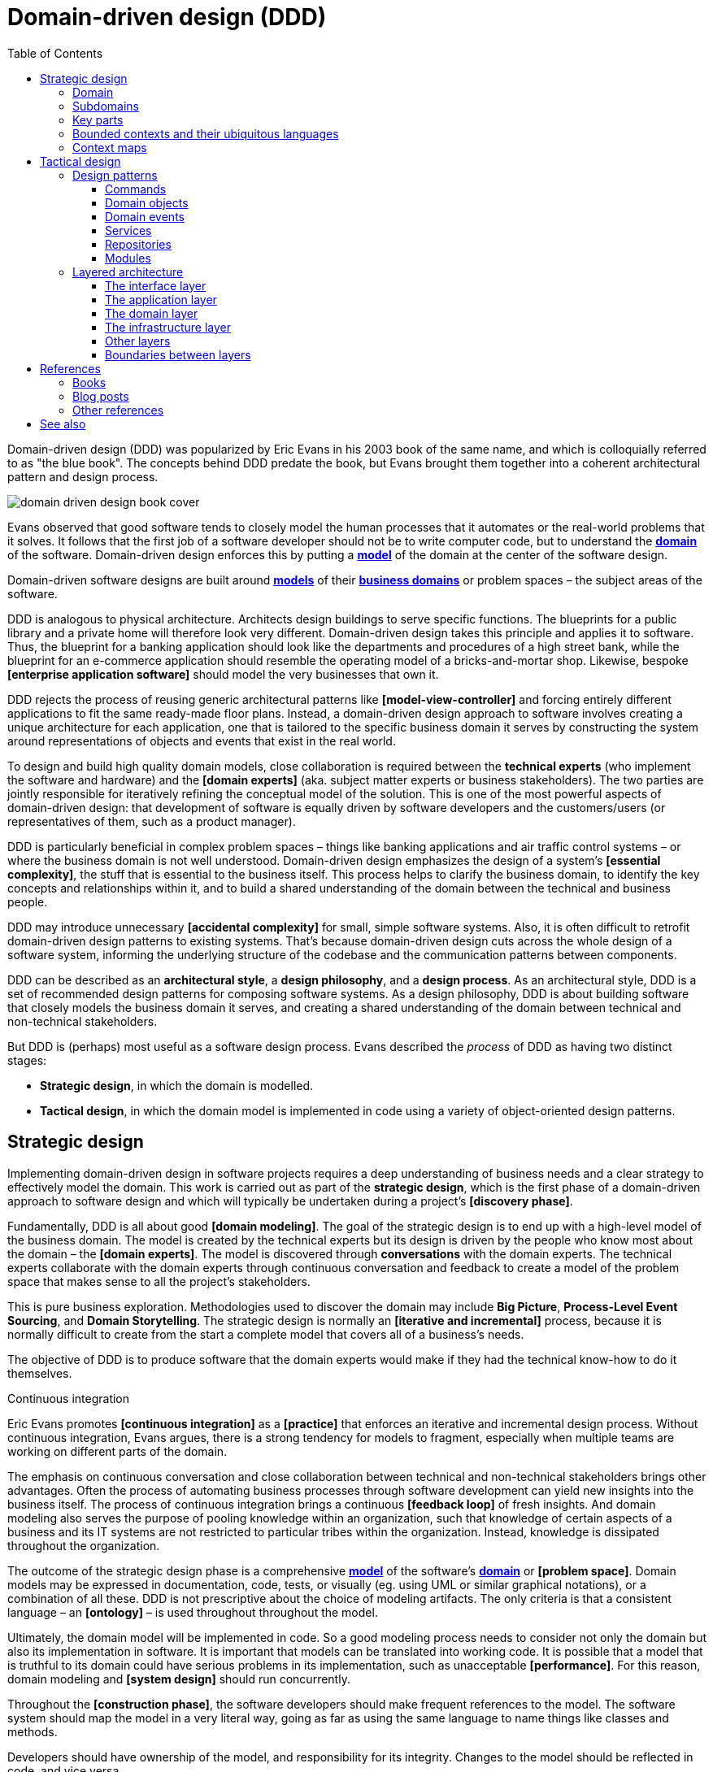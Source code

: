 = Domain-driven design (DDD)
:toc: macro
:toclevels: 5

toc::[]

Domain-driven design (DDD) was popularized by Eric Evans in his 2003 book of the same name, and which is colloquially referred to as "the blue book". The concepts behind DDD predate the book, but Evans brought them together into a coherent architectural pattern and design process.

image::./_/domain-driven-design-book-cover.webp[]

Evans observed that good software tends to closely model the human processes that it automates or the real-world problems that it solves. It follows that the first job of a software developer should not be to write computer code, but to understand the *link:./domain.adoc[domain]* of the software. Domain-driven design enforces this by putting a *link:./domain-model.adoc[model]* of the domain at the center of the software design.

Domain-driven software designs are built around *link:./domain-model.adoc[models]* of their *link:./domain.adoc[business domains]* or problem spaces – the subject areas of the software.

DDD is analogous to physical architecture. Architects design buildings to serve specific functions. The blueprints for a public library and a private home will therefore look very different. Domain-driven design takes this principle and applies it to software. Thus, the blueprint for a banking application should look like the departments and procedures of a high street bank, while the blueprint for an e-commerce application should resemble the operating model of a bricks-and-mortar shop. Likewise, bespoke *[enterprise application software]* should model the very businesses that own it.

DDD rejects the process of reusing generic architectural patterns like *[model-view-controller]* and forcing entirely different applications to fit the same ready-made floor plans. Instead, a domain-driven design approach to software involves creating a unique architecture for each application, one that is tailored to the specific business domain it serves by constructing the system around representations of objects and events that exist in the real world.

To design and build high quality domain models, close collaboration is required between the *technical experts* (who implement the software and hardware) and the *[domain experts]* (aka. subject matter experts or business stakeholders). The two parties are jointly responsible for iteratively refining the conceptual model of the solution. This is one of the most powerful aspects of domain-driven design: that development of software is equally driven by software developers and the customers/users (or representatives of them, such as a product manager).

DDD is particularly beneficial in complex problem spaces – things like banking applications and air traffic control systems – or where the business domain is not well understood. Domain-driven design emphasizes the design of a system's *[essential complexity]*, the stuff that is essential to the business itself. This process helps to clarify the business domain, to identify the key concepts and relationships within it, and to build a shared understanding of the domain between the technical and business people.

DDD may introduce unnecessary *[accidental complexity]* for small, simple software systems. Also, it is often difficult to retrofit domain-driven design patterns to existing systems. That's because domain-driven design cuts across the whole design of a software system, informing the underlying structure of the codebase and the communication patterns between components.

DDD can be described as an *architectural style*, a *design philosophy*, and a *design process*. As an architectural style, DDD is a set of recommended design patterns for composing software systems. As a design philosophy, DDD is about building software that closely models the business domain it serves, and creating a shared understanding of the domain between technical and non-technical stakeholders.

But DDD is (perhaps) most useful as a software design process. Evans described the _process_ of DDD as having two distinct stages:

* *Strategic design*, in which the domain is modelled.

* *Tactical design*, in which the domain model is implemented in code using a variety of object-oriented design patterns.

== Strategic design

Implementing domain-driven design in software projects requires a deep understanding of business needs and a clear strategy to effectively model the domain. This work is carried out as part of the *strategic design*, which is the first phase of a domain-driven approach to software design and which will typically be undertaken during a project's *[discovery phase]*.

Fundamentally, DDD is all about good *[domain modeling]*. The goal of the strategic design is to end up with a high-level model of the business domain. The model is created by the technical experts but its design is driven by the people who know most about the domain – the *[domain experts]*. The model is discovered through *conversations* with the domain experts. The technical experts collaborate with the domain experts through continuous conversation and feedback to create a model of the problem space that makes sense to all the project's stakeholders.

This is pure business exploration. Methodologies used to discover the domain may include *Big Picture*, *Process-Level Event Sourcing*, and *Domain Storytelling*. The strategic design is normally an *[iterative and incremental]* process, because it is normally difficult to create from the start a complete model that covers all of a business's needs.

The objective of DDD is to produce software that the domain experts would make if they had the technical know-how to do it themselves.

.Continuous integration
****
Eric Evans promotes *[continuous integration]* as a *[practice]* that enforces an iterative and incremental design process. Without continuous integration, Evans argues, there is a strong tendency for models to fragment, especially when multiple teams are working on different parts of the domain.
****

The emphasis on continuous conversation and close collaboration between technical and non-technical stakeholders brings other advantages. Often the process of automating business processes through software development can yield new insights into the business itself. The process of continuous integration brings a continuous *[feedback loop]* of fresh insights. And domain modeling also serves the purpose of pooling knowledge within an organization, such that knowledge of certain aspects of a business and its IT systems are not restricted to particular tribes within the organization. Instead, knowledge is dissipated throughout the organization.

The outcome of the strategic design phase is a comprehensive *link:./domain-model.adoc[model]* of the software's *link:./domain.adoc[domain]* or *[problem space]*. Domain models may be expressed in documentation, code, tests, or visually (eg. using UML or similar graphical notations), or a combination of all these. DDD is not prescriptive about the choice of modeling artifacts. The only criteria is that a consistent language – an *[ontology]* – is used throughout throughout the model.

Ultimately, the domain model will be implemented in code. So a good modeling process needs to consider not only the domain but also its implementation in software. It is important that models can be translated into working code. It is possible that a model that is truthful to its domain could have serious problems in its implementation, such as unacceptable *[performance]*. For this reason, domain modeling and *[system design]* should run concurrently.

Throughout the *[construction phase]*, the software developers should make frequent references to the model. The software system should map the model in a very literal way, going as far as using the same language to name things like classes and methods.

Developers should have ownership of the model, and responsibility for its integrity. Changes to the model should be reflected in code, and vice versa.

=== Domain

The first step to creating a domain model is to define the *link:./domain.adoc[domain]*. The domain is the subject area of the software. The domain is taken from a sphere of knowledge in the real world, or a set of business processes that the software is intended to automate.

Examples of domains include customer relationship management, financial loan application management, video subscription services, and so on.

Defining the domain is as much about defining what the software will _not_ do as what it _will_ do. The domain is the boundary within which the software will operate, or the context in which the software will be used.

=== Subdomains

Once the scope and boundaries of the application are defined, the second step is to discover the *subdomains*. A subdomain is a smaller, more specialized area within a domain. Each subdomain has a specific purpose or represents a particular business capability. For example, in a video subscription service, the billing, video streaming, and user management areas might be subdomains.

A subdomain is something that exists in the real world and shows how the business operates in a given area.

Subdomains may overlap, and they may even be nested. Some processes in a subdomain may be part of larger processes in another subdomain, which itself might touch several other subdomains. However, as we shall see, different subdomains may need to have their own models (including their own ontologies), and therefore the strategic design should prioritize simplifying the domain. Having fewer subdomains, and a simple hierarchy of subdomains, means there will be fewer dependencies between subdomains, and the *[essential complexity]* of the eventual system will be minimized.

Some subdomains will be *core subdomains*. In a video subscription service, the core subdomain would probably be video streaming. DDD emphasizes that the core subdomain(s) should be the focus of the design, while *secondary subdomains* should be as simple as possible and exist only to support the primary ones.

=== Key parts

The third step in the strategic design is to work out what are the *key parts* within each subdomain. For example, if we look at the billing subdomain in our theoretical video subscription service, we might identify accounts, payment details, and subscription plans as the key parts of that subdomain.

[plantuml]
....
@startuml

top to bottom direction

rectangle "video subscriptions" {

  rectangle "user management" {
    rectangle "subscribers" {
    }
  }

  rectangle "video streaming" {
    rectangle "videos" {
    }
    rectangle "viewers" {
    }
  }

  rectangle "billing" {
    rectangle "accounts" {
    }
    rectangle "payment details" {
    }
    rectangle "subscription plans" {
    }
  }

}

@enduml
....

Some key parts will be common across multiple subdomains. For example, subscribers will probably be a key part in most subdomains. But a sign of good strategic design is when each subdomain has at least one key part that is unique to it, and not shared by other subdomains. For example, the billing subdomain might have a "payment details" part, which you would not expect to see in any of the other subdomains.

=== Bounded contexts and their ubiquitous languages

DDD encourages developers and domain experts to collaborate together and develop a common *link:./ubiquitous-language.adoc[language]* to describe the whole business domain. The objective is for domain terminology to be understood and used consistently by all stakeholders in a software project – both technical and non-technical.

DDD calls this common language the *ubiquitous language*. It is similar in concept to an *link:./ontology.adoc[ontology]*. The language is taken from the real world business domain, and it should be used to specify software requirements and to name things in the application code and its tests. Indeed, the domain language should be used in all forms of communication (both written and verbal) between the technical teams and the *[domain experts]*.

Ideally, there would be a single unified model covering the whole business domain. However, in complex problem spaces, this is often unrealistic. Different subdomains may need to have different models, each with its own distinct language. For example, in the billing subdomain, subscribers might be referred to as "accounts", while the video streaming subdomain might refer to them as "viewers", and the user management subdomain might use the term "subscribers". Thus, the terms "account", "viewer", and "subscriber" all refer to the same thing and only the language changes depending on the context. (Variations in language are most likely to appear in the key parts of subdomains.)

Similarly, the representations of real-world entities, events, and other concepts may differ between subdomains. For example, in an e-commerce domain, a "customer" entity within the "support" subdomain might encapsulate a user's order history and support tickets, while the equivalent entity in the "finance" subdomain might encapsulate the same user's payment history, invoices, and method of payment. Thus, the same entities might have different attributes and methods depending on the subdomain.

DDD recognizes that different subdomains may need to have different models, each using different terminology for its key parts and different representations of the same real-world objects (entities).

Although variations in the domain model increase the complexity of a system's design, domain-driven design advocates that domain models should be accurate representations of their real-world counterparts.

Domain-driven design introduces the concept of *bounded contexts* to manage this complexity. A bounded context is a specific part of a business domain that has its own domain model. Within a bounded context, the domain objects are consistent. And the language is consistent too. There is only one term per concept; thus, within a bounded context there is a ubiquitous language.

A bounded context may span a single subdomain, or it may span several. In most cases, there will be a 1:1 mapping between subdomains and bounded contexts, and therefore the two terms are synonymous. However, in some cases it may make sense to combine multiple subdomains into a single bounded context. This tends to be particularly beneficial where two or more subdomains have significant interdependencies.

.Subdomains versus bounded contexts
****

* *Subdomains* help us to understand complex business domains by dividing them into smaller parts. They represent real-world business capabilities wrapped into cohesive groups.

* *Bounded contexts* represent independent, unified models, which allow us to transfer knowledge from subdomains into our technical solutions.

****

So, bounded contexts explicitly define the context within which a discrete domain model applies. They should also be used to define the scope of responsibilities of teams. Bounded contexts should also be used to set boundaries for team responsibilities, and physical manifestations of that included codebases and their repositories, development and testing infrastructure, and deployment pipelines. Ideally, each team will be responsible for, and have a high degree of autonomy over, a single bounded context – which may span multiple subdomains, but which will have a consistent domain model throughout.

Each bounded context should have a name (which may be reflected in team names), which should be part of the domain's ubiquitous language. Tools such as a https://github.com/ddd-crew/bounded-context-canvas[Bounded Context Canvas] may be used to help define the bounded contexts and their ubiquitous languages.

=== Context maps

The final part of the strategic design is to learn how the various bounded contexts interact with each. This is about defining the relationships between different parts of the business domain, and it is done by creating a *context map*. This is a visual representation of communication paths (and directions) between the bounded context and the subdomains they encapsulate.

It is through the context maps that teams understand how their parts of the system fit into the bigger picture. The context maps also define how the different models of each of the bounded contexts relate to each other.

For example, imagine that a video streaming context needs to know what quality of video to stream to a user, and since this is dependent upon the subscription plans encapsulated in the billing context, the video streaming context will need to communicate with the billing context. Therefore, there will need to be a mapping between a viewer in the streaming context and the subscriber in the billing context. In code, this transformation of models between contexts is done using some sort of *anti-corruption layer* at the interfaces between subdomains. Each subdomain's user interface is responsible for ensuring that nomenclature from other contexts do not pollute its own bounded context.

Bounded contexts and contexts maps help to make sense of the *[essential complexity]* that is inherited from a system's business domain. Tools such as the https://contextmapper.org/[Context Mapping DSL (CML)] may be document the models of bounded contexts and to map the relationships between them.

Usage of bounded contexts and context maps is particularly beneficial for moderating *[accidental complexity]* that would otherwise arise through *[evolutionary design]* over time. For example, imagine that an insurance business acquires a competitor, and begins the process of integrating their disparate IT systems. Although the domain is the same (insurance), the two companies will likely have modeled their domain entirely differently. They will each have developed different business rules, terminology, and actors. Therefore, rather than try to integrate the two systems into the same domain model, it may make sense to keep them separate – at least initially. Wrapping each model in a bounded context and using a mapping system to translate between the two models is a great solution for managing this sort of emergent complexity.

What makes a system is complex is not so much the number of subdomains, but rather the number of bounded contexts, and the complexity of the mappings between the contexts. Ideally, a system will have as few bounded contexts as possible, and the mappings between them will be simple, such that domain objects are largely consistent throughout the whole system.

== Tactical design

With the domain model complete, the domain-driven approach to software design moves on to implementing the domain model in code. A variety of object-oriented design patterns are used for this purpose. This second phase of domain-driven design is called the tactical design.

Whereas the strategic design is very much a business _discovery_ process, the tactical design is more of a technical _design_ process. Another way of thinking about it is that the strategic design produces a *[conceptual architecture]* for the solution, while the tactical design fleshes this out into a more detailed *[logical architecture]*.

DDD provides a set of object-oriented design patterns that can be used to create a set of *[domain objects]* within each bounded context. *[Object-oriented programming]* is particularly well suited to *[model-driven design]*, much more so than *[procedural]* and other *[programming paradigms]* that do not tend to provide sufficient *[programming constructs]* to reflect complex models.

The domain objects will typically be used to represent the *key parts* of the strategic design. The two main design patterns recommended for creating domain objects are *[entities]* and *[value objects]*. Other tactical patterns include *[aggregates]*, *[repositories]*, and *[services]*.

Domain objects are scoped to bounded contexts. Thus, if a bounded context is composed or more than one subdomain, the subdomains within that context will all share the same set of entities, values, and other domain objects.

The tactical design patterns recommended for domain-driven design are entirely optional. Ultimately, as long as a clean domain model sits at the centre of an application's architecture, the application can be said to follow a domain-driven design. DDD is most powerful as a conceptual framework for _thinking about_ the process of designing software. DDD also proposes a series of architectural design patterns, but other patterns may be more appropriate, depending on the problem being solved by the software.

=== Design patterns

DDD provides *building blocks* for implementing a domain-based architecture in code. The building blocks are a suite of recurring design patterns that exist in different conceptual layers of an application's code structure.

DDD design patterns include:

* *[Aggregates]*
* *[Commands]*
* *[Domain events]*
* *[Entities]*
* *[Factories]*
* *[Modules]*
* *[Repositories]*
* *[Services]*
* *[Value objects]*

==== Commands

Commands represent a system's *[use cases]*. These are the things that the system can do. Commands are typically implemented as classes or methods that encapsulate the logic for a particular operation.

The commands act on domain objects, which implement the business rules and data structures required to fulfill application operations.

==== Domain objects

In domain-driven software, the domain is modeled using *[domain objects]* and *[domain events]*. The domain objects are implemented using a variety of object-oriented design patterns, notably entities and value objects, and aggregates of both.

Domain objects are units of code that encapsulate business rules and data structures that are taken from the real-world business domain. For example, in a domain with users and teams, the software would probably have a `User` entity and a `Team` entity, and perhaps a `JoinTeam` service that would encapsulate the logic that encodes policies about which users are allowed to join which teams.

*Entities* are representations of things in the real world, such as users, teams, videos, and channels. Entities tend to persist after their destruction in memory, and the identity of each entity remains consistent throughout the lifetime of the system, even if instances of an entity are created and destroyed, and even it its attributes change. This is achieved by giving each entity a unique, immutable identifier. Thus, even if two objects have identical properties, they are considered to be different entities if they have different IDs.

Entities are mutable. Their attributes can be changed – except for their IDs. For example, a subscriber may change their email address, but it's still the same subscriber because its ID does not change.

Ideally, the unique identifier for an entity type would be a business concept, such as a bank account number for bank account entities, or a customer number for customer entities. If no such permanent identifier exists in the real world, a unique identifier should be generated by the system. Technical identifiers are often used in practice, such as UUIDs or auto-incrementing integers.

Entities are typically generated at runtime from external input – end users, databases, etc. – and therefore entity classes should not assume that the data provided to construct them is valid. Therefore , entities will often have built-in runtime validation checking to ensure that all instances are always in a valid state. Modeling using these design constraints can help to enforce data integrity, not only of the application's dynamic state, but also of the static data that is stored in persistence systems (eg. databases).

Not all domain objects need to be modeled as entities, because not all domain objects will need a unique identity or need to be persisted. If all we are interested in is the values or attributes of something, then *value objects* can be used.

*Value objects* are objects that represent a simple value in a domain model, such as a date or a price. A value object has attributes like an entity, but unlike an entity a value object does not have a conceptual identity. Two value objects with the same internal attributes are considered to be equal, and therefore value objects (unlike entities) cannot be considered to be unique.

As with entities, the values of value objects may be considered to be always "correct", since validation should be done at construction of the objects. But unlike entities, value objects should be modeled to be immutable. Thus, if you need to change a value object, you create a new one.

Entities may be *[composed]* from one or more value objects. For example, a subscriber may have a name, email address, and date of birth – all of which could be implemented as value objects. You could use the native types of the programming language to model these values, but by creating value objects you are explicitly stating that a value is an important part of the domain model. By comparison, implementation details such as the "last modified date" of an entity may not be considered important enough to be a value object. If the values are not relevant to the domain but are required only to implement the software, we may call these *technical values*.

Whether a piece of data should be modeled as an entity or a value object is not always a clear-cut decision. For example, an address could be modeled as either (value objects do not have to be restricted to a single value). In general, if something is important to the business it should be modeled as an entity. For example, in a real estate application, addresses may be important enough to be modeled as entities. However, if the address is just a way to contact a customer, it may be more appropriate to model it as a value object.

A complete domain model is made up of a mix of entities and value objects. Typically, you will end up with a lot more value objects than entities, but this will vary between domain models.

Some domain models may required that related entities and value objects (and perhaps other structures, too) be grouped together. This is where the *aggregate* pattern comes in. An aggregate is an object that encapsulates multiple related domain objects (*[composition]*). Each aggregate will have exactly one root entity, which provides a single point of entry to the whole group of objects. The root entity guarantees the consistency of changes made to all domain objects within the aggregate, and restricts external objects from holding references to its member objects.

An example of an aggregate would be a `Customer` entity that internally references lots of other entities and values objects that represent things like a `PhoneNumber`, `PostalAddress`, `EmailAddress`, and so on. From an external point of view, the `Customer` entity is a single unit of code, and all the other objects are hidden from view.

Like entities, aggregates have unique IDs.

Finally, *[collections]* may be used to group together multiple instances of the same domain object types, and *[factories]* may be used to encapsulate the initialization logic for any domain objects or domain collections.

==== Domain events

Domain events are a way of representing things that happen in the domain. They are used to model things that happen in the real world, such as a customer placing an order, a product being shipped, or a payment being made.

Domain events are distinct from *technical events*, which are used to represent things that happen in the software itself, such as a user clicking a button, a database query being executed, or a message being sent over a network. Technical events are important; they often need to be logged and monitored. But they should not be part of the domain model.

==== Services

Where business logic does not have an obvious home in any particular type of domain object, or if the logic is required to act on multiple domain objects, then a *domain service* may be used to encapsulate that logic. For example, consider the task of transferring money from one bank account to another. Putting such behavior in the entities for either the sending or receiving account feels misplaced. This is a business process that does not, conceptually, belong to any particular bank account. Moving this functionality to a separate service that acts upon both the entities for the sending and receiving account makes more logical sense, and it removes the need for circular dependencies between the entities.

Services are stateless (they do not have attributes of their own, so they have no internal state). They are used only to facilitate processes and tasks that act on domain objects. Domain services may also emit *domain events*.

Other types of services may exist in other (non-domain) layers of an application's architecture. *Infrastructure services* may be used to interact with external systems such as message queues, and *application services* may prove beneficial to remove complex business logic from *commands*. For example, if a use case requires the orchestration of multiple tasks, this logic should be extracted to an application service, which becomes a dependency of the command that implements the use case.

==== Repositories

While factories are responsible for creating new domain objects, repositories are responsible for fetching and persisting existing domain objects.

A *[repository]* is an abstraction of a persistent container or storage layer – usually a database system and any attached caching systems.

The repository pattern hides the implementation details of the underlying persistence infrastructure from the high-level application code and domain logic, and also encapsulates things like security credentials and transaction management. The repository pattern gives the illusion of simple in-memory collections. Different repositories (for different types of domain objects) will have similar APIs, but internally they may use entirely different strategies for fetching and persisting objects.

*Data wrappers* ma be used to pull entity data from persistence, while *identity maps* may be used to cache entities in memory (so there can be only one instance of an entity in memory at a time).

==== Modules

Groups of related aggregates, entities, value objects, factories, repositories, and services may be packaged into *modules*. A module exposes a single interface through which other modules can interact with all the objects within it, simplifying the overall system design where there is a lot of complexity in the interactions between domain objects.

=== Layered architecture

Systems built around domain-driven design principles have a *[layered architecture*] consisting of four main *[conceptual layers]*:

image::./_/ddd-layers.png[The domain driven design layers are: interface, application, domain, and infrastructure]

The idea is that within each layer are components that change for the same reasons. Thus, components within the interface layer should change only when there is a *[change request]* for how clients – users or other programs – interact with the application, while components within the infrastructure layer should change only when there is a change in some external system on which the application depends.

The most important design principle here is to try to keep the domain logic isolated from all other other concerns of the other layers. The objective is to avoid business logic getting scattered throughout a codebase, eg. embedded into UI widgets and database scripts. This sort of *[technical debt]* makes a system hard to change and to test.

==== The interface layer

The outermost *interface*, *presentation*, or *UI* layer deals with input and output.

This layer is responsible for interpreting user input commands and presenting the system's response to the client. This layer defines all the entry points to an application, and typically includes routing rules, view templates, UI controllers, and middleware.

The interface layer should not have any knowledge of business rules, use cases, persistence technologies, etc. It should only receive client input (eg. URL parameters) and pass these to the relevant commands or event handlers in the application layer.

==== The application layer

The interface layer interacts with the lower *application*, *services*, or *commands* layer.

This layer defines everything that the application does as a series of commands, and message or event handlers. Overall, the application layer defines all of the *[use cases]* for the application.

The use cases will act on the domain objects and domain services in the domain layer below. The application layer should not do any processing directly, and it should not hold any state. Rather, the application layer is merely a thin *[mediator]* between the interface and domain layers. It is responsible only for delegating the processing of input to the appropriate domain objects or domain services, and for returning the output of those objects and services to the interface layer.

==== The domain layer

The *domain* or *business* layer is the foundation of domain-based architecture. It encapsulates domain objects, domain events, and domain services, which together model the business domain.

The command and event handlers in the application layer above tend to map to domain services in the domain layer, which in turn act on domain objects – aggregates, entities, and value objects.

The domain layer is the most important layer in a domain-based architecture.

==== The infrastructure layer

Where domain objects and services need to fetch data and state from external systems – such as databases, local file systems, third-party web services, and also system software dependencies – access to these things should be provided via abstractions sitting in the *infrastructure* or *framework* layer.

This is the lowermost layer of the application architecture, and it's the boundary to all the external systems on which the application depends. Objects here provide abstract interfaces to vendor libraries, system software, databases, email transport agents, message queues, and so on.

A common feature of this layer is the existence of the *repository* pattern, which is used to query and persist state stored in external systems such as databases.

==== Other layers

The interface, application, domain, and infrastructure layers are the four main layers of a domain-based architecture. But additional layers may be added as required.

For example, it is not unusual for applications to require some amount of generic bootstrapping code, environment-specific configuration, and access to general-purpose utility functions. These sorts of concerns may be encapsulated in their own layers, and may be used by all other layers.

image::./_/ddd-extra-layers.png[]

==== Boundaries between layers

A key design constraint of domain-driven architecture is that each layer should only have knowledge of the layers below it in the hierarchy. Or, to explain it another way, software components within a layer should be accessed only by components in a layer above it. (Dependencies may skip layers. For example, components in the application layer may interact with both domain objects and abstractions of the infrastructure. For example, an application service for sending a user an email message may have dependencies on both a `UserEntity` domain object and an `EmailTransportService`.)

The domain layer should be isolated further by not having any direct dependencies on the infrastructure layer below it. This can be achieved by implementing *inversion of control* patterns at the boundary between the domain and infrastructure layers. *[Interfaces]* and *[adapters]* are commonly used for this purpose. The interfaces belong to the layer above (the domain layer), and the adapters to the layer below (the infrastructure layer). The interfaces define the dependencies required of the domain objects, domain events, and domain services. The adapters implement those interfaces. (And the responsibility for mapping interfaces to adapters may be delegated to a *link:./dependency-injection.adoc[dependency injection container]*.)

Commonly, domain objects will interact with repository instances from the infrastructure later. Thus, the interfaces of repositories should belong to the domain layer, while the implementation of repositories belongs to the infrastructure layer. The domain therefore defines the methods and parameters that it accepts for repository access, but the implementation details of the persistence technologies are kept out of the domain layer.

The purpose of this design constraint is to enforce good *[separation of concerns]*, which in turn promotes *[loose coupling]*. In particular, it is important that domain logic does not get scattered throughout a codebase – coupled to parts of the UI or database queries, for example.

== References

=== Books

* https://www.amazon.co.uk/dp/0321125215[Domain-Driven Design: Tackling Complexity in the Heart of Software], Eric Evans, 2003 — aka. "the blue book", the original book on domain-driven design, and which remains the canonical reference resource for it.

* https://www.infoq.com/minibooks/domain-driven-design-quickly/[Domain-Driven Design Quickly], Abel Avram and Floyd Marinescu, 2006 — A free digital book from InfoQ – basically a condensed version of Eric Evans' original book, which helped to accelerate the early adoption of DDD.

* https://www.domainlanguage.com/wp-content/uploads/2016/05/DDD_Reference_2015-03.pdf[Domain-Driven Design Reference: Definitions and Pattern Summaries], Eric Evans (2015) — Evans published this free PDF as a reference guide to the key DDD concepts.

* https://www.amazon.co.uk/dp/0321834577[Implementing Domain-Driven Design], Vaughn Vernon, 2013 — aka. "the red book".

* https://www.amazon.com/dp/0134434420[Domain-Driven Design Distilled], Vaughn Vernon, 2016 — Follow-up to "Implementing Domain-Driven Design".

* https://leanpub.com/ddd-in-php[Domain-Driven Design in PHP], Carlos Buenosvinos,
  Christian Soronellas, and Keyvan Akbary — Real examples written in PHP showcasing DDD architectural styles. Extended examples, including fully-working applications, are available from the https://github.com/dddinphp[book's Github page].

=== Blog posts

* https://www.infoq.com/news/2017/09/evans-ddd-relevant[Domain-driven design even more relevant now], Eric Evans, InfoQ, 2017

* https://www.infoq.com/articles/ddd-in-practice[Domain-driven design and development in practice], Srini Penchikala, InfoQ (2008)

* https://gorodinski.com/blog/2012/04/14/services-in-domain-driven-design-ddd/[Services in domain-driven design], Lev Gorodinski (2012)

* https://www.infoq.com/articles/ddd-evolving-architecture/[Domain-driven design in an evolving architecture], Nik Silver, InfoQ (2008)

* https://blog.fedecarg.com/2009/03/11/domain-driven-design-and-mvc-architectures/[Domain-driven design and MVC architectures], Federico Cargnelutti

* https://www.methodsandtools.com/archive/archive.php?id=97[An introduction to domain-driven design], Dan Haywood, year unknown — Encompasses model-driven design, hexagonal architecture, and more.

* https://www.mirkosertic.de/blog/2013/04/domain-driven-design-example/[Domain-driven design example], Mirko Sertic, 2013

=== Other references

* https://dddcommunity.org/[DDD community] — A website and community forum overseen by Eric Evans and Vladimir Gitlevich.

* https://github.com/ddd-crew/welcome-to-ddd[Welcome to DDD] and https://github.com/ddd-crew/ddd-starter-modelling-process[Domain-driven design starter modelling process] — An introduction to DDD and a step-by-step guide to domain-driven design modeling for first-timers. There are other great resources to explore in this GitHub project, such as a https://github.com/ddd-crew/bounded-context-canvas[template for planning bounded contexts] and a guide to https://github.com/ddd-crew/context-mapping[context mapping].

== See also

* *link:./clean-architecture.adoc[Clean architecture]*
* *link:./conways-law.adoc[Conway's Law]*
* *link:./event-sourcing.adoc[Event sourcing]*
* *link:./hexagonal-architecture.adoc[Hexagonal architecture]*
* *link:./onion-architecture.adoc[Onion architecture]*
